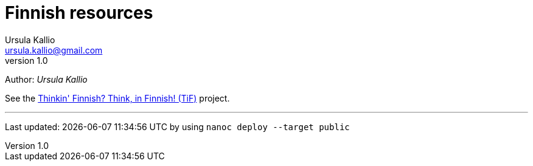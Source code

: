 = Finnish resources
Ursula Kallio <ursula.kallio@gmail.com>
v1.0
Author: _{author}_

See the http://thinkinfinnish.com[Thinkin' Finnish? Think, in Finnish! (TiF)]
project.

'''
Last updated: {docdatetime} by using `nanoc deploy --target public`